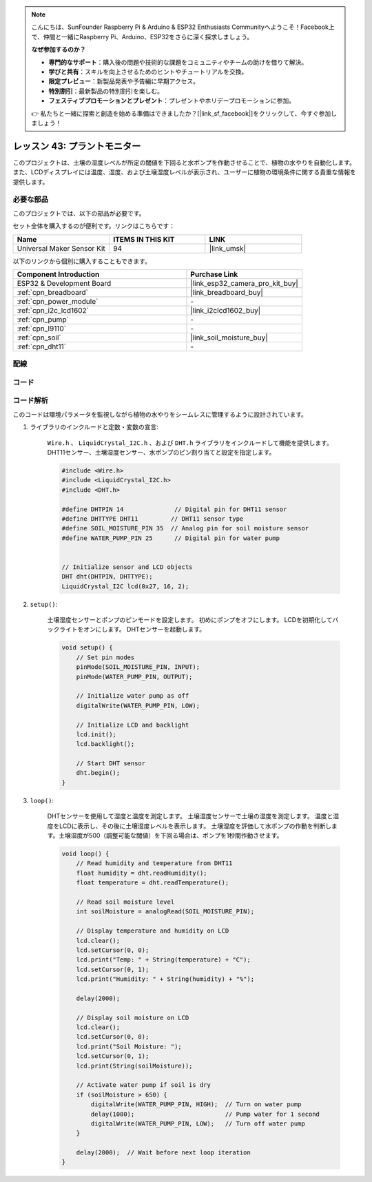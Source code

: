 
.. note::

    こんにちは、SunFounder Raspberry Pi & Arduino & ESP32 Enthusiasts Communityへようこそ！Facebook上で、仲間と一緒にRaspberry Pi、Arduino、ESP32をさらに深く探求しましょう。

    **なぜ参加するのか？**

    - **専門的なサポート**：購入後の問題や技術的な課題をコミュニティやチームの助けを借りて解決。
    - **学びと共有**：スキルを向上させるためのヒントやチュートリアルを交換。
    - **限定プレビュー**：新製品発表や予告編に早期アクセス。
    - **特別割引**：最新製品の特別割引を楽しむ。
    - **フェスティブプロモーションとプレゼント**：プレゼントやホリデープロモーションに参加。

    👉 私たちと一緒に探索と創造を始める準備はできましたか？[|link_sf_facebook|]をクリックして、今すぐ参加しましょう！

.. _esp32_plant_monitor:

レッスン 43: プラントモニター
=============================================================

このプロジェクトは、土壌の湿度レベルが所定の閾値を下回ると水ポンプを作動させることで、植物の水やりを自動化します。
また、LCDディスプレイには温度、湿度、および土壌湿度レベルが表示され、ユーザーに植物の環境条件に関する貴重な情報を提供します。



必要な部品
--------------------------

このプロジェクトでは、以下の部品が必要です。

セット全体を購入するのが便利です。リンクはこちらです：

.. list-table::
    :widths: 20 20 20
    :header-rows: 1

    *   - Name	
        - ITEMS IN THIS KIT
        - LINK
    *   - Universal Maker Sensor Kit
        - 94
        - |link_umsk|

以下のリンクから個別に購入することもできます。

.. list-table::
    :widths: 30 20
    :header-rows: 1

    *   - Component Introduction
        - Purchase Link

    *   - ESP32 & Development Board
        - |link_esp32_camera_pro_kit_buy|
    *   - :ref:`cpn_breadboard`
        - |link_breadboard_buy|
    *   - :ref:`cpn_power_module`
        - \-
    *   - :ref:`cpn_i2c_lcd1602`
        - |link_i2clcd1602_buy|
    *   - :ref:`cpn_pump`
        - \-
    *   - :ref:`cpn_l9110`
        - \-
    *   - :ref:`cpn_soil`
        - |link_soil_moisture_buy|
    *   - :ref:`cpn_dht11`
        - \-

配線
---------------------------

.. image:: img/Lesson_43_Plant_monitor_esp32_bb.png
    :width: 100%


コード
---------------------------

.. raw:: html

    <iframe src=https://create.arduino.cc/editor/sunfounder01/c769b454-80f4-4516-83ce-9ff702d8627f/preview?embed style="height:510px;width:100%;margin:10px 0" frameborder=0></iframe>


コード解析
---------------------------

このコードは環境パラメータを監視しながら植物の水やりをシームレスに管理するように設計されています。

1. ライブラリのインクルードと定数・変数の宣言:

    ``Wire.h`` 、 ``LiquidCrystal_I2C.h`` 、および ``DHT.h`` ライブラリをインクルードして機能を提供します。
    DHT11センサー、土壌湿度センサー、水ポンプのピン割り当てと設定を指定します。

    .. code-block:: arduino

        #include <Wire.h>
        #include <LiquidCrystal_I2C.h>
        #include <DHT.h>

        #define DHTPIN 14              // Digital pin for DHT11 sensor
        #define DHTTYPE DHT11         // DHT11 sensor type
        #define SOIL_MOISTURE_PIN 35  // Analog pin for soil moisture sensor
        #define WATER_PUMP_PIN 25      // Digital pin for water pump


        // Initialize sensor and LCD objects
        DHT dht(DHTPIN, DHTTYPE);
        LiquidCrystal_I2C lcd(0x27, 16, 2);

2. ``setup()``:

    土壌湿度センサーとポンプのピンモードを設定します。
    初めにポンプをオフにします。
    LCDを初期化してバックライトをオンにします。
    DHTセンサーを起動します。

    .. code-block:: arduino

        void setup() {
            // Set pin modes
            pinMode(SOIL_MOISTURE_PIN, INPUT);
            pinMode(WATER_PUMP_PIN, OUTPUT);

            // Initialize water pump as off
            digitalWrite(WATER_PUMP_PIN, LOW);

            // Initialize LCD and backlight
            lcd.init();
            lcd.backlight();

            // Start DHT sensor
            dht.begin();
        }




3. ``loop()``:

    DHTセンサーを使用して湿度と温度を測定します。
    土壌湿度センサーで土壌の湿度を測定します。
    温度と湿度をLCDに表示し、その後に土壌湿度レベルを表示します。
    土壌湿度を評価して水ポンプの作動を判断します。土壌湿度が500（調整可能な閾値）を下回る場合は、ポンプを1秒間作動させます。

    .. code-block:: arduino

        void loop() {
            // Read humidity and temperature from DHT11
            float humidity = dht.readHumidity();
            float temperature = dht.readTemperature();

            // Read soil moisture level
            int soilMoisture = analogRead(SOIL_MOISTURE_PIN);

            // Display temperature and humidity on LCD
            lcd.clear();
            lcd.setCursor(0, 0);
            lcd.print("Temp: " + String(temperature) + "C");
            lcd.setCursor(0, 1);
            lcd.print("Humidity: " + String(humidity) + "%");

            delay(2000);

            // Display soil moisture on LCD
            lcd.clear();
            lcd.setCursor(0, 0);
            lcd.print("Soil Moisture: ");
            lcd.setCursor(0, 1);
            lcd.print(String(soilMoisture));

            // Activate water pump if soil is dry
            if (soilMoisture > 650) {
                digitalWrite(WATER_PUMP_PIN, HIGH);  // Turn on water pump
                delay(1000);                         // Pump water for 1 second
                digitalWrite(WATER_PUMP_PIN, LOW);   // Turn off water pump
            }

            delay(2000);  // Wait before next loop iteration
        }

